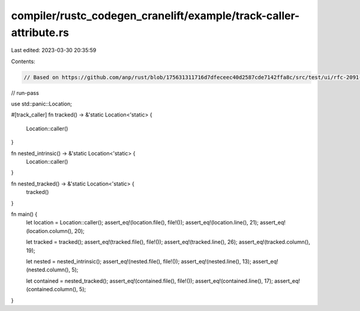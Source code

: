 compiler/rustc_codegen_cranelift/example/track-caller-attribute.rs
==================================================================

Last edited: 2023-03-30 20:35:59

Contents:

.. code-block:: rs

    // Based on https://github.com/anp/rust/blob/175631311716d7dfeceec40d2587cde7142ffa8c/src/test/ui/rfc-2091-track-caller/track-caller-attribute.rs

// run-pass

use std::panic::Location;

#[track_caller]
fn tracked() -> &'static Location<'static> {
    Location::caller()
}

fn nested_intrinsic() -> &'static Location<'static> {
    Location::caller()
}

fn nested_tracked() -> &'static Location<'static> {
    tracked()
}

fn main() {
    let location = Location::caller();
    assert_eq!(location.file(), file!());
    assert_eq!(location.line(), 21);
    assert_eq!(location.column(), 20);

    let tracked = tracked();
    assert_eq!(tracked.file(), file!());
    assert_eq!(tracked.line(), 26);
    assert_eq!(tracked.column(), 19);

    let nested = nested_intrinsic();
    assert_eq!(nested.file(), file!());
    assert_eq!(nested.line(), 13);
    assert_eq!(nested.column(), 5);

    let contained = nested_tracked();
    assert_eq!(contained.file(), file!());
    assert_eq!(contained.line(), 17);
    assert_eq!(contained.column(), 5);
}


